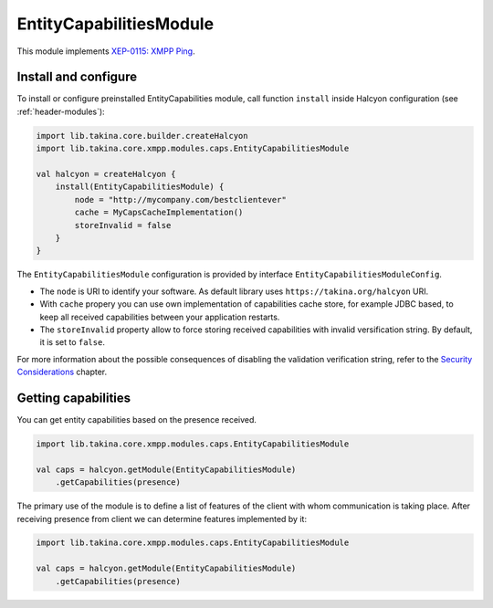.. _header-EntityCapabilitiesModule:

EntityCapabilitiesModule
------------------------

This module implements `XEP-0115: XMPP Ping <https://xmpp.org/extensions/xep-0115.html>`__.

Install and configure
^^^^^^^^^^^^^^^^^^^^^

To install or configure preinstalled EntityCapabilities module, call function ``install`` inside Halcyon configuration (see :ref:`header-modules`):

.. code:: kotlin

    import lib.takina.core.builder.createHalcyon
    import lib.takina.core.xmpp.modules.caps.EntityCapabilitiesModule

    val halcyon = createHalcyon {
        install(EntityCapabilitiesModule) {
            node = "http://mycompany.com/bestclientever"
            cache = MyCapsCacheImplementation()
            storeInvalid = false
        }
    }

The ``EntityCapabilitiesModule`` configuration is provided by interface ``EntityCapabilitiesModuleConfig``.

* The ``node`` is URI to identify your software. As default library uses ``https://takina.org/halcyon`` URI.

* With ``cache`` propery you can use own implementation of capabilities cache store, for example JDBC based, to keep all received capabilities between your application restarts.

* The ``storeInvalid`` property allow to force storing received capabilities with invalid versification string. By default, it is set to ``false``.
For more information about the possible consequences of disabling the validation verification string, refer to the `Security Considerations <https://xmpp.org/extensions/xep-0115.html#security>`__ chapter.

Getting capabilities
^^^^^^^^^^^^^^^^^^^^

You can get entity capabilities based on the presence received.

.. code:: kotlin

    import lib.takina.core.xmpp.modules.caps.EntityCapabilitiesModule

    val caps = halcyon.getModule(EntityCapabilitiesModule)
        .getCapabilities(presence)

The primary use of the module is to define a list of features of the client with whom communication is taking place.
After receiving presence from client we can determine features implemented by it:

.. code:: kotlin

    import lib.takina.core.xmpp.modules.caps.EntityCapabilitiesModule

    val caps = halcyon.getModule(EntityCapabilitiesModule)
        .getCapabilities(presence)

